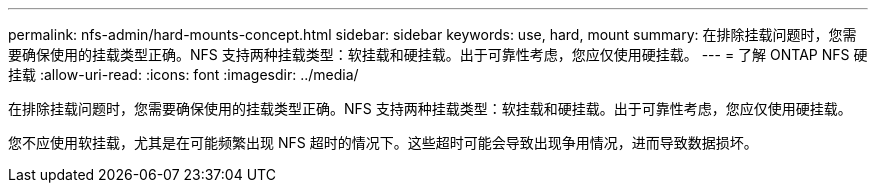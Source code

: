 ---
permalink: nfs-admin/hard-mounts-concept.html 
sidebar: sidebar 
keywords: use, hard, mount 
summary: 在排除挂载问题时，您需要确保使用的挂载类型正确。NFS 支持两种挂载类型：软挂载和硬挂载。出于可靠性考虑，您应仅使用硬挂载。 
---
= 了解 ONTAP NFS 硬挂载
:allow-uri-read: 
:icons: font
:imagesdir: ../media/


[role="lead"]
在排除挂载问题时，您需要确保使用的挂载类型正确。NFS 支持两种挂载类型：软挂载和硬挂载。出于可靠性考虑，您应仅使用硬挂载。

您不应使用软挂载，尤其是在可能频繁出现 NFS 超时的情况下。这些超时可能会导致出现争用情况，进而导致数据损坏。
